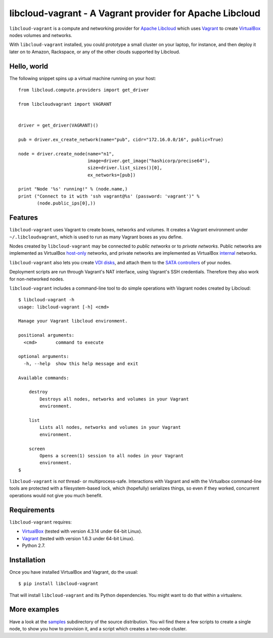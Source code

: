 libcloud-vagrant - A Vagrant provider for Apache Libcloud
=========================================================

``libcloud-vagrant`` is a compute and networking provider for
`Apache Libcloud`_ which uses `Vagrant`_ to create `VirtualBox`_ nodes volumes
and networks.

With ``libcloud-vagrant`` installed, you could prototype a small cluster on
your laptop, for instance, and then deploy it later on to Amazon, Rackspace,
or any of the other clouds supported by Libcloud.


Hello, world
------------

The following snippet spins up a virtual machine running on your host::

    from libcloud.compute.providers import get_driver

    from libcloudvagrant import VAGRANT


    driver = get_driver(VAGRANT)()

    pub = driver.ex_create_network(name="pub", cidr="172.16.0.0/16", public=True)

    node = driver.create_node(name="n1",
                              image=driver.get_image("hashicorp/precise64"),
                              size=driver.list_sizes()[0],
                              ex_networks=[pub])

    print "Node '%s' running!" % (node.name,)
    print ("Connect to it with 'ssh vagrant@%s' (password: 'vagrant')" %
           (node.public_ips[0],))


Features
--------

``libcloud-vagrant`` uses Vagrant to create boxes, networks and volumes. It
creates a Vagrant environment under ``~/.libcloudvagrant``, which is used
to run as many Vagrant boxes as you define.

Nodes created by ``libcloud-vagrant`` may be connected to *public networks*
or to *private networks*. Public networks are implemented as VirtualBox
`host-only`_ networks, and private networks are implemented as VirtualBox
`internal`_ networks.

``libcloud-vagrant`` also lets you create `VDI disks`_, and attach them to
the `SATA controllers`_ of your nodes.

Deployment scripts are run through Vagrant's NAT interface, using
Vagrant's SSH credentials. Therefore they also work for non-networked
nodes.

``libcloud-vagrant`` includes a command-line tool to do simple
operations with Vagrant nodes created by Libcloud::

    $ libcloud-vagrant -h
    usage: libcloud-vagrant [-h] <cmd>

    Manage your Vagrant libcloud environment.

    positional arguments:
      <cmd>       command to execute

    optional arguments:
      -h, --help  show this help message and exit

    Available commands:

        destroy
            Destroys all nodes, networks and volumes in your Vagrant
            environment.

        list
            Lists all nodes, networks and volumes in your Vagrant
            environment.

        screen
            Opens a screen(1) session to all nodes in your Vagrant
            environment.
    $

``libcloud-vagrant`` is *not* thread- or multiprocess-safe. Interactions
with Vagrant and with the Virtualbox command-line tools are protected
with a filesystem-based lock, which (hopefully) serializes things, so
even if they worked, concurrent operations would not give you much
benefit.


Requirements
------------

``libcloud-vagrant`` requires:

* `VirtualBox`_ (tested with version 4.3.14 under 64-bit Linux).
* `Vagrant`_ (tested with version 1.6.3 under 64-bit Linux).
* Python 2.7.


Installation
------------

Once you have installed VirtualBox and Vagrant, do the usual::

    $ pip install libcloud-vagrant

That will install ``libcloud-vagrant`` and its Python dependencies. You
might want to do that within a virtualenv.


More examples
-------------

Have a look at the `samples`_ subdirectory of the source distribution. You
wil find there a few scripts to create a single node, to show you how to
provision it, and a script which creates a two-node cluster.


.. _Apache Libcloud:   https://libcloud.apache.org/
.. _Vagrant:           http://vagrantup.com/
.. _VirtualBox:        http://virtualbox.org/
.. _SATA controllers:  http://virtualbox.org/manual/ch05.html#harddiskcontrollers
.. _VDI disks:         http://virtualbox.org/manual/ch05.html#vdidetails
.. _host-only:         http://virtualbox.org/manual/ch06.html#network_hostonly
.. _internal:          http://virtualbox.org/manual/ch06.html#network_internal
.. _samples:           https://github.com/carletes/libcloud-vagrant/tree/master/samples
